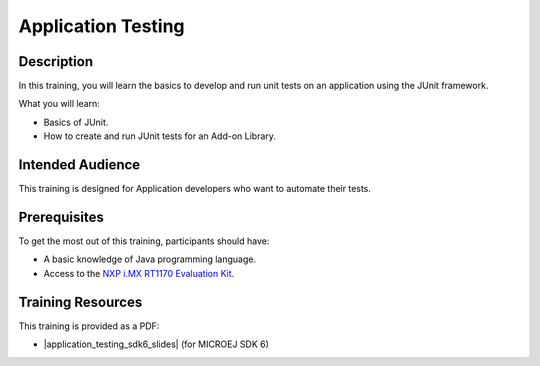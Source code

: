 .. _training_application_testing:

===================
Application Testing
===================

Description
===========

In this training, you will learn the basics to
develop and run unit tests on an application using the JUnit framework.

What you will learn:

- Basics of JUnit.
- How to create and run JUnit tests for an Add-on Library.

Intended Audience
=================

This training is designed for Application developers who want to automate their tests.

Prerequisites
=============

To get the most out of this training, participants should have:

- A basic knowledge of Java programming language.
- Access to the `NXP i.MX RT1170 Evaluation Kit <https://www.nxp.com/design/design-center/development-boards-and-designs/i-mx-evaluation-and-development-boards/i-mx-rt1170-evaluation-kit:MIMXRT1170-EVKB>`__.


Training Resources
==================

.. |application_testing_sdk6_slides| raw:: html

   <a href="https://repository.microej.com/packages/training/test_java_code/DEV-M0127-PRE-Test-Java-Code-SDK6-3.1_20250318.pdf" target="_blank">Slides: Testing Java Code</a>

This training is provided as a PDF:

- |application_testing_sdk6_slides| (for MICROEJ SDK 6)
  
  .. raw:: html
  
     <details>
     <summary>Training Solution</summary>
     This package includes the final project outcome after the training is finished:
     <a href="https://repository.microej.com/packages/training/test_java_code/test-java-code_training_solution_f695af04_20250318.zip" target="_blank">Testing Java Code Training Solutions</a>
     </details>

..
   | Copyright 2024-2025, MicroEJ Corp. Content in this space is free 
   for read and redistribute. Except if otherwise stated, modification 
   is subject to MicroEJ Corp prior approval.
   | MicroEJ is a trademark of MicroEJ Corp. All other trademarks and 
   copyrights are the property of their respective owners.
